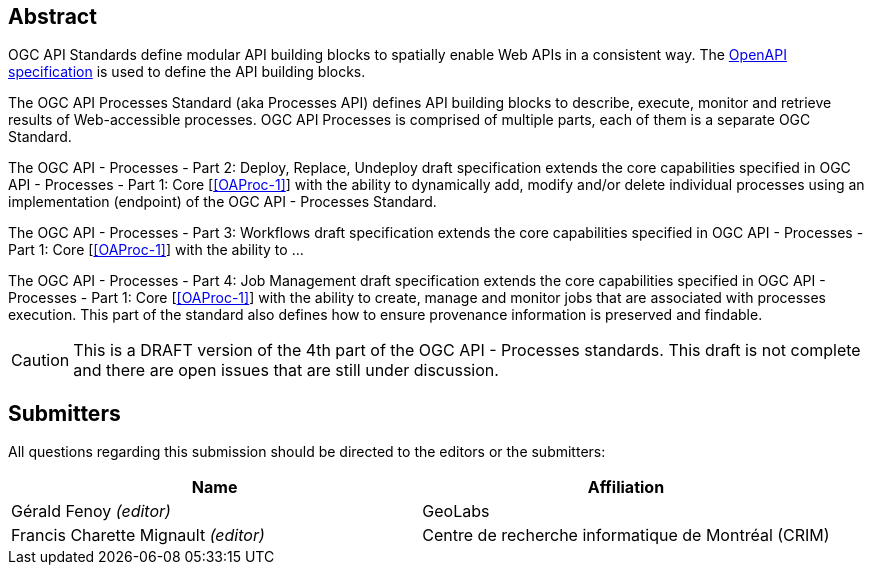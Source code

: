 
[abstract]
== Abstract

OGC API Standards define modular API building blocks to spatially enable Web APIs in a consistent way. The <<OpenAPI-Spec,OpenAPI specification>> is used to define the API building blocks.

The OGC API Processes Standard (aka Processes API) defines API building blocks to describe, execute, monitor and retrieve results of Web-accessible processes. OGC API Processes is comprised of multiple parts, each of them is a separate OGC Standard.

The OGC API - Processes - Part 2: Deploy, Replace, Undeploy draft specification extends the core capabilities specified in OGC API - Processes - Part 1: Core [<<OAProc-1>>] with the ability to dynamically add, modify and/or delete individual processes using an implementation (endpoint) of the OGC API - Processes Standard.

The OGC API - Processes - Part 3: Workflows draft specification extends the core capabilities specified in OGC API - Processes - Part 1: Core [<<OAProc-1>>] with the ability to ...

The OGC API - Processes - Part 4: Job Management draft specification extends the core capabilities specified in OGC API - Processes - Part 1: Core [<<OAProc-1>>] with the ability to create, manage and monitor jobs that are associated with processes execution. This part of the standard also defines how to ensure provenance information is preserved and findable. 

CAUTION: This is a DRAFT version of the 4th part of the OGC API - Processes standards. This draft is not complete and there are open issues that are still under discussion.

== Submitters

All questions regarding this submission should be directed to the editors or the submitters:

[cols="2",options="header,unnumbered"]
|===
| Name | Affiliation
| Gérald Fenoy _(editor)_ | GeoLabs
| Francis Charette Mignault _(editor)_ | Centre de recherche informatique de Montréal (CRIM)
|===

